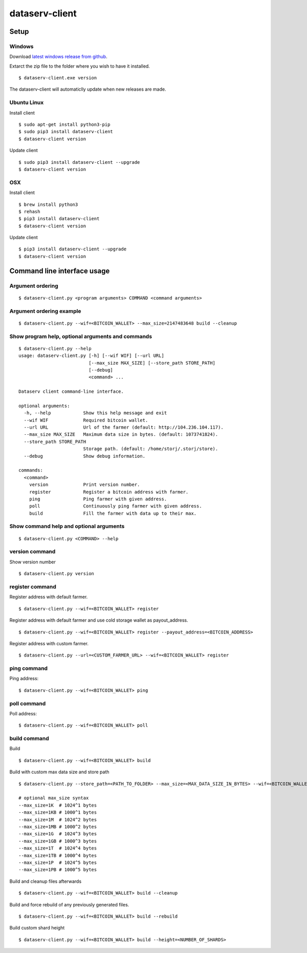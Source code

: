 ===============
dataserv-client
===============

|BuildLink|_ |CoverageLink|_ |LicenseLink|_ |IssuesLink|_


.. |BuildLink| image:: https://travis-ci.org/Storj/dataserv-client.svg?branch=master
.. _BuildLink: https://travis-ci.org/Storj/dataserv-client

.. |CoverageLink| image:: https://coveralls.io/repos/Storj/dataserv-client/badge.svg
.. _CoverageLink: https://coveralls.io/r/Storj/dataserv-client

.. |LicenseLink| image:: https://img.shields.io/badge/license-MIT-blue.svg
.. _LicenseLink: https://raw.githubusercontent.com/Storj/dataserv-client

.. |IssuesLink| image:: https://img.shields.io/github/issues/Storj/dataserv-client.svg
.. _IssuesLink: https://github.com/Storj/dataserv-client/issues


Setup
=====


Windows
-------

Download `latest windows release from github <https://github.com/Storj/dataserv-client/releases>`_. 

Extarct the zip file to the folder where you wish to have it installed.

::

    $ dataserv-client.exe version

The dataserv-client will automaticlly update when new releases are made.


Ubuntu Linux
------------

Install client

::

    $ sudo apt-get install python3-pip
    $ sudo pip3 install dataserv-client
    $ dataserv-client version

Update client

::

    $ sudo pip3 install dataserv-client --upgrade
    $ dataserv-client version


OSX
---

Install client

::

    $ brew install python3
    $ rehash 
    $ pip3 install dataserv-client
    $ dataserv-client version

Update client

::

    $ pip3 install dataserv-client --upgrade
    $ dataserv-client version


Command line interface usage
============================

Argument ordering
-----------------

::

    $ dataserv-client.py <program arguments> COMMAND <command arguments>


Argument ordering example
-------------------------

::

    $ dataserv-client.py --wif=<BITCOIN_WALLET> --max_size=2147483648 build --cleanup


Show program help, optional arguments and commands
--------------------------------------------------

::

    $ dataserv-client.py --help
    usage: dataserv-client.py [-h] [--wif WIF] [--url URL]
                              [--max_size MAX_SIZE] [--store_path STORE_PATH]
                              [--debug]
                              <command> ...

    Dataserv client command-line interface.

    optional arguments:
      -h, --help            Show this help message and exit
      --wif WIF             Required bitcoin wallet.
      --url URL             Url of the farmer (default: http://104.236.104.117).
      --max_size MAX_SIZE   Maximum data size in bytes. (default: 1073741824).
      --store_path STORE_PATH
                            Storage path. (default: /home/storj/.storj/store).
      --debug               Show debug information.

    commands:
      <command>
        version             Print version number.
        register            Register a bitcoin address with farmer.
        ping                Ping farmer with given address.
        poll                Continuously ping farmer with given address.
        build               Fill the farmer with data up to their max.



Show command help and optional arguments
----------------------------------------

::

    $ dataserv-client.py <COMMAND> --help


version command
---------------

Show version number

::

    $ dataserv-client.py version


register command
----------------

Register address with default farmer.

::

    $ dataserv-client.py --wif=<BITCOIN_WALLET> register


Register address with default farmer and use cold storage wallet as payout_address.

::

    $ dataserv-client.py --wif=<BITCOIN_WALLET> register --payout_address=<BITCOIN_ADDRESS>


Register address with custom farmer.

::

    $ dataserv-client.py --url=<CUSTOM_FARMER_URL> --wif=<BITCOIN_WALLET> register


ping command
------------

Ping address:

::

    $ dataserv-client.py --wif=<BITCOIN_WALLET> ping


poll command
------------

Poll address:

::

    $ dataserv-client.py --wif=<BITCOIN_WALLET> poll


build command
-------------

Build

::

    $ dataserv-client.py --wif=<BITCOIN_WALLET> build


Build with custom max data size and store path

::

    $ dataserv-client.py --store_path=<PATH_TO_FOLDER> --max_size=<MAX_DATA_SIZE_IN_BYTES> --wif=<BITCOIN_WALLET> build

    # optional max_size syntax
    --max_size=1K  # 1024^1 bytes
    --max_size=1KB # 1000^1 bytes
    --max_size=1M  # 1024^2 bytes
    --max_size=1MB # 1000^2 bytes
    --max_size=1G  # 1024^3 bytes
    --max_size=1GB # 1000^3 bytes
    --max_size=1T  # 1024^4 bytes
    --max_size=1TB # 1000^4 bytes
    --max_size=1P  # 1024^5 bytes
    --max_size=1PB # 1000^5 bytes


Build and cleanup files afterwards

::

    $ dataserv-client.py --wif=<BITCOIN_WALLET> build --cleanup


Build and force rebuild of any previously generated files.

::

    $ dataserv-client.py --wif=<BITCOIN_WALLET> build --rebuild


Build custom shard height

::

    $ dataserv-client.py --wif=<BITCOIN_WALLET> build --height=<NUMBER_OF_SHARDS>
